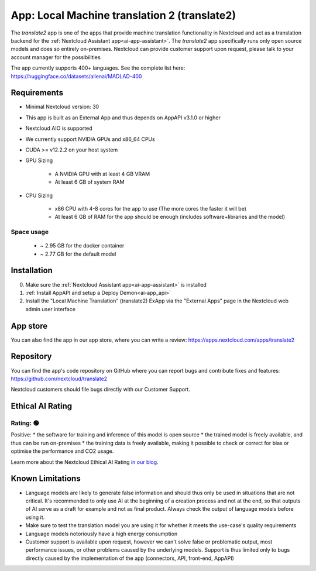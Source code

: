 =============================================
App: Local Machine translation 2 (translate2)
=============================================

.. _ai-app-translate2:

The *translate2* app is one of the apps that provide machine translation functionality in Nextcloud and act as a translation backend for the :ref:`Nextcloud Assistant app<ai-app-assistant>`. The *translate2* app specifically runs only open source models and does so entirely on-premises. Nextcloud can provide customer support upon request, please talk to your account manager for the possibilities.

The app currently supports 400+ languages. See the complete list here: https://huggingface.co/datasets/allenai/MADLAD-400

Requirements
------------

* Minimal Nextcloud version: 30
* This app is built as an External App and thus depends on AppAPI v3.1.0 or higher
* Nextcloud AIO is supported
* We currently support NVIDIA GPUs and x86_64 CPUs
* CUDA >= v12.2.2 on your host system
* GPU Sizing

   * A NVIDIA GPU with at least 4 GB VRAM
   * At least 6 GB of system RAM

* CPU Sizing

   * x86 CPU with 4-8 cores for the app to use (The more cores the faster it will be)
   * At least 6 GB of RAM for the app should be enough (includes software+libraries and the model)

Space usage
~~~~~~~~~~~

 * ~ 2.95 GB for the docker container
 * ~ 2.77 GB for the default model

Installation
------------

0. Make sure the :ref:`Nextcloud Assistant app<ai-app-assistant>` is installed
1. :ref:`Install AppAPI and setup a Deploy Demon<ai-app_api>`
2. Install the "Local Machine Translation" (translate2) ExApp via the "External Apps" page in the Nextcloud web admin user interface

App store
---------

You can also find the app in our app store, where you can write a review: `<https://apps.nextcloud.com/apps/translate2>`_

Repository
----------

You can find the app's code repository on GitHub where you can report bugs and contribute fixes and features: `<https://github.com/nextcloud/translate2>`_

Nextcloud customers should file bugs directly with our Customer Support.

Ethical AI Rating
-----------------

Rating: 🟢
~~~~~~~~~~

Positive:
* the software for training and inference of this model is open source
* the trained model is freely available, and thus can be run on-premises
* the training data is freely available, making it possible to check or correct for bias or optimise the performance and CO2 usage.

Learn more about the Nextcloud Ethical AI Rating `in our blog <https://nextcloud.com/blog/nextcloud-ethical-ai-rating>`_.

Known Limitations
-----------------

* Language models are likely to generate false information and should thus only be used in situations that are not critical. It's recommended to only use AI at the beginning of a creation process and not at the end, so that outputs of AI serve as a draft for example and not as final product. Always check the output of language models before using it.
* Make sure to test the translation model you are using it for whether it meets the use-case's quality requirements
* Language models notoriously have a high energy consumption
* Customer support is available upon request, however we can't solve false or problematic output, most performance issues, or other problems caused by the underlying models. Support is thus limited only to bugs directly caused by the implementation of the app (connectors, API, front-end, AppAPI)
